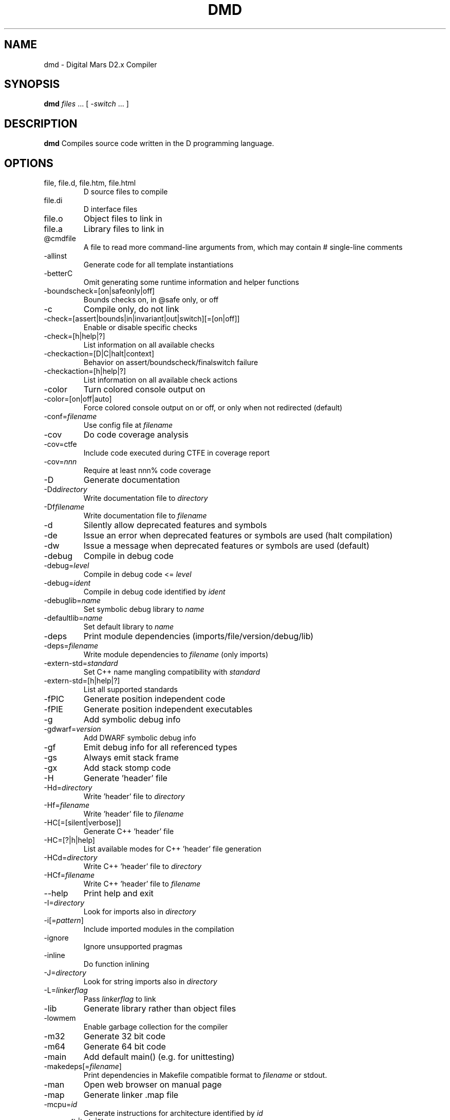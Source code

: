.TH DMD 1 "2022-03-30" "The D Language Foundation" "The D Language Foundation"
.SH NAME
dmd \- Digital Mars D2.x Compiler
.SH SYNOPSIS
.B dmd \fIfiles\fR ... [ \fI-switch\fR ... ]
.SH DESCRIPTION
.B dmd
Compiles source code written in the D programming language.
.SH OPTIONS
.IP "file, file.d, file.htm, file.html"
D source files to compile
.IP file.di
D interface files
.IP file.o
Object files to link in
.IP file.a
Library files to link in
.IP @cmdfile
A file to read more command-line arguments from,
which may contain # single-line comments
.IP -allinst
Generate code for all template instantiations
.IP -betterC
Omit generating some runtime information and helper functions
.IP -boundscheck=[on|safeonly|off]
Bounds checks on, in @safe only, or off
.IP -c
Compile only, do not link
.IP -check=[assert|bounds|in|invariant|out|switch][=[on|off]]
Enable or disable specific checks
.IP -check=[h|help|?]
List information on all available checks
.IP -checkaction=[D|C|halt|context]
Behavior on assert/boundscheck/finalswitch failure
.IP -checkaction=[h|help|?]
List information on all available check actions
.IP -color
Turn colored console output on
.IP -color=[on|off|auto]
Force colored console output on or off, or only when not redirected (default)
.IP -conf=\fIfilename\fR
Use config file at \fIfilename\fR
.IP -cov
Do code coverage analysis
.IP -cov=ctfe
Include code executed during CTFE in coverage report
.IP -cov=\fInnn\fR
Require at least nnn% code coverage
.IP -D
Generate documentation
.IP -Dd\fIdirectory\fR
Write documentation file to \fIdirectory\fR
.IP -Df\fIfilename\fR
Write documentation file to \fIfilename\fR
.IP -d
Silently allow deprecated features and symbols
.IP -de
Issue an error when deprecated features or symbols are used (halt compilation)
.IP -dw
Issue a message when deprecated features or symbols are used (default)
.IP -debug
Compile in debug code
.IP -debug=\fIlevel\fR
Compile in debug code <= \fIlevel\fR
.IP -debug=\fIident\fR
Compile in debug code identified by \fIident\fR
.IP -debuglib=\fIname\fR
Set symbolic debug library to \fIname\fR
.IP -defaultlib=\fIname\fR
Set default library to \fIname\fR
.IP -deps
Print module dependencies (imports/file/version/debug/lib)
.IP -deps=\fIfilename\fR
Write module dependencies to \fIfilename\fR (only imports)
.IP -extern-std=\fIstandard\fR
Set C++ name mangling compatibility with \fIstandard\fR
.IP -extern-std=[h|help|?]
List all supported standards
.IP -fPIC
Generate position independent code
.IP -fPIE
Generate position independent executables
.IP -g
Add symbolic debug info
.IP -gdwarf=\fIversion\fR
Add DWARF symbolic debug info
.IP -gf
Emit debug info for all referenced types
.IP -gs
Always emit stack frame
.IP -gx
Add stack stomp code
.IP -H
Generate 'header' file
.IP -Hd=\fIdirectory\fR
Write 'header' file to \fIdirectory\fR
.IP -Hf=\fIfilename\fR
Write 'header' file to \fIfilename\fR
.IP -HC[=[silent|verbose]]
Generate C++ 'header' file
.IP -HC=[?|h|help]
List available modes for C++ 'header' file generation
.IP -HCd=\fIdirectory\fR
Write C++ 'header' file to \fIdirectory\fR
.IP -HCf=\fIfilename\fR
Write C++ 'header' file to \fIfilename\fR
.IP --help
Print help and exit
.IP -I=\fIdirectory\fR
Look for imports also in \fIdirectory\fR
.IP -i[=\fIpattern\fR]
Include imported modules in the compilation
.IP -ignore
Ignore unsupported pragmas
.IP -inline
Do function inlining
.IP -J=\fIdirectory\fR
Look for string imports also in \fIdirectory\fR
.IP -L=\fIlinkerflag\fR
Pass \fIlinkerflag\fR to link
.IP -lib
Generate library rather than object files
.IP -lowmem
Enable garbage collection for the compiler
.IP -m32
Generate 32 bit code
.IP -m64
Generate 64 bit code
.IP -main
Add default main() (e.g. for unittesting)
.IP -makedeps[=\fIfilename\fR]
Print dependencies in Makefile compatible format to \fIfilename\fR or stdout.
.IP -man
Open web browser on manual page
.IP -map
Generate linker .map file
.IP -mcpu=\fIid\fR
Generate instructions for architecture identified by \fIid\fR
.IP -mcpu=[h|help|?]
List all architecture options
.IP -mixin=\fIfilename\fR
Expand and save mixins to file specified by \fIfilename\fR
.IP -mv=\fIpackage.module\fR=<filespec>
Use <filespec> as source file for \fIpackage.module\fR
.IP -noboundscheck
No array bounds checking (deprecated, use -boundscheck=off)
.IP -O
Optimize
.IP -o-
Do not write object file
.IP -od=\fIdirectory\fR
Write object & library files to \fIdirectory\fR
.IP -of=\fIfilename\fR
Name output file to \fIfilename\fR
.IP -op
Preserve source path for output files
.IP -preview=\fIname\fR
Enable an upcoming language change identified by \fIname\fR
.IP -preview=[h|help|?]
List all upcoming language changes
.IP -profile
Profile runtime performance of generated code
.IP -profile=gc
Profile runtime allocations
.IP -release
Compile release version
.IP -revert=\fIname\fR
Revert language change identified by \fIname\fR
.IP -revert=[h|help|?]
List all revertable language changes
.IP -run \fIsrcfile\fR
Compile, link, and run the program \fIsrcfile\fR
.IP -shared
Generate shared library (DLL)
.IP -target=\fItriple\fR
Use \fItriple\fR as <arch>-[<vendor>-]<os>[-<cenv>[-<cppenv]]
.IP -transition=\fIname\fR
Help with language change identified by \fIname\fR
.IP -transition=[h|help|?]
List all language changes
.IP -unittest
Compile in unit tests
.IP -v
Verbose
.IP -vcolumns
Print character (column) numbers in diagnostics
.IP -verror-style=[digitalmars|gnu]
Set the style for file/line number annotations on compiler messages
.IP -verrors=\fInum\fR
Limit the number of error messages (0 means unlimited)
.IP -verrors=context
Show error messages with the context of the erroring source line
.IP -verrors=spec
Show errors from speculative compiles such as __traits(compiles,...)
.IP --version
Print compiler version and exit
.IP -version=\fIlevel\fR
Compile in version code >= \fIlevel\fR
.IP -version=\fIident\fR
Compile in version code identified by \fIident\fR
.IP -vgc
List all gc allocations including hidden ones
.IP -vtls
List all variables going into thread local storage
.IP -vtemplates=[list-instances]
List statistics on template instantiations
.IP -w
Warnings as errors (compilation will halt)
.IP -wi
Warnings as messages (compilation will continue)
.IP -X
Generate JSON file
.IP -Xf=\fIfilename\fR
Write JSON file to \fIfilename\fR
.IP -Xcc=\fIdriverflag\fR
Pass \fIdriverflag\fR to linker driver (cc)
.SH TRANSITIONS
Language changes listed by \fB-transition=id\fR:
.IP \fIfield\fR
List all non-mutable fields which occupy an object instance
.IP \fItls\fR
List all variables going into thread local storage
.IP \fIvmarkdown\fR
List instances of Markdown replacements in Ddoc
.SH LINKING
Linking is done directly by the
.B dmd
compiler after a successful compile. To prevent
.B dmd
from running the linker, use the
.B -c
switch.
.PP
The actual linking is done by running \fBgcc\fR.
This ensures compatibility with modules compiled with
\fBgcc\fR.
.SH FILES
.I /etc/dmd.conf
dmd will look for the initialization file
.I dmd.conf
in the directory \fI/etc\fR.
If found, environment variable settings in the file will
override any existing settings.
.SH ENVIRONMENT
The D compiler dmd uses the following environment
variables:
.IP DFLAGS 10
The value of
.B DFLAGS
is treated as if it were appended on the command line to
\fBdmd\fR.
.SH AUTHOR
Copyright (c) 1999-2022 by The D Language Foundation written by Walter Bright
.SH "ONLINE DOCUMENTATION"
.UR https://dlang.org/dmd.html
https://dlang.org/dmd.html
.UE
.SH "SEE ALSO"
.BR dmd.conf (5)
.BR rdmd (1)
.BR dumpobj (1)
.BR obj2asm (1)
.BR gcc (1)

